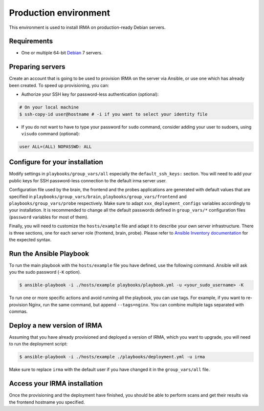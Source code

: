 Production environment
----------------------

This environment is used to install IRMA on production-ready Debian servers.

Requirements
````````````

- One or multiple 64-bit `Debian <https://www.debian.org>`_ 7 servers.

Preparing servers
`````````````````

Create an account that is going to be used to provision IRMA on the server via
Ansible, or use one which has already been created. To speed up provisioning,
you can:

- Authorize your SSH key for password-less authentication (optional):

.. code-block:: bash

	# On your local machine
	$ ssh-copy-id user@hostname # -i if you want to select your identity file

- If you do not want to have to type your password for ``sudo`` command,
  consider adding your user to sudoers, using ``visudo`` command (optional):

.. code-block:: bash

	  user ALL=(ALL) NOPASSWD: ALL

Configure for your installation
```````````````````````````````

Modify settings in ``playbooks/group_vars/all`` especially the
``default_ssh_keys:`` section.  You will need to add your public keys for SSH
password-less connection to the default irma server user.

Configuration file used by the brain, the frontend and the probes applications
are generated with default values that are specified in
``playbooks/group_vars/brain``, ``playbooks/group_vars/frontend`` and
``playbooks/group_vars/probe`` respectively. Make sure to adapt
``xxx_deployment_configs`` variables accordingly to your installation. It is
recommended to change all the default passwords defined in ``group_vars/*``
configuration files (``password`` variables for most of them).

Finally, you will need to customize the ``hosts/example`` file and adapt it
to describe your own server infrastructure. There is three sections, one for
each server role (frontend, brain, probe). Please refer to `Ansible Inventory
documentation <http://docs.ansible.com/intro_inventory.html#inventory>`_ for
the expected syntax.

Run the Ansible Playbook
````````````````````````

To run the main playbook with the ``hosts/example`` file you have defined, use
the following command. Ansible will ask you the sudo password (``-K`` option).

.. code-block:: bash

	$ ansible-playbook -i ./hosts/example playbooks/playbook.yml -u <your_sudo_username> -K

To run one or more specific actions and avoid running all the playbook, you can
use tags. For example, if you want to re-provision Nginx, run the same command,
but append ``--tags=nginx``. You can combine multiple tags separated with
commas.

Deploy a new version of IRMA
````````````````````````````

Assuming that you have already provisioned and deployed a version of IRMA,
which you want to upgrade, you will need to run the deployment script:

.. code-block:: bash

	$ ansible-playbook -i ./hosts/example ./playbooks/deployment.yml -u irma

Make sure to replace ``irma`` with the default user if you have changed it in the
``group_vars/all`` file.

Access your IRMA installation
`````````````````````````````

Once the provisioning and the deployment have finished, you should be able to
perform scans and get their results via the frontend hostname you specified.


